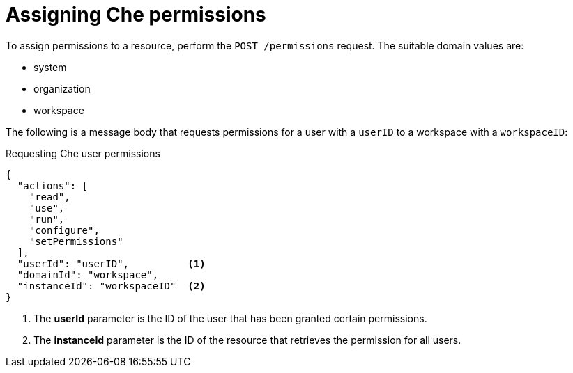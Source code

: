 // Module included in the following assemblies:
//
// authorizing-users

[id="assigning-che-permissions_{context}"]
= Assigning Che permissions

To assign permissions to a resource, perform the `POST /permissions` request. The suitable domain values are:

* system
* organization
* workspace

The following is a message body that requests permissions for a user with a `userID` to a workspace with a `workspaceID`:

.Requesting Che user permissions
[source,json]
----
{
  "actions": [
    "read",
    "use",
    "run",
    "configure",
    "setPermissions"
  ],
  "userId": "userID",          <1>
  "domainId": "workspace",
  "instanceId": "workspaceID"  <2>
}
----
<1> The *userId* parameter is the ID of the user that has been granted certain permissions.
<2> The *instanceId* parameter is the ID of the resource that retrieves the permission for all users. 
